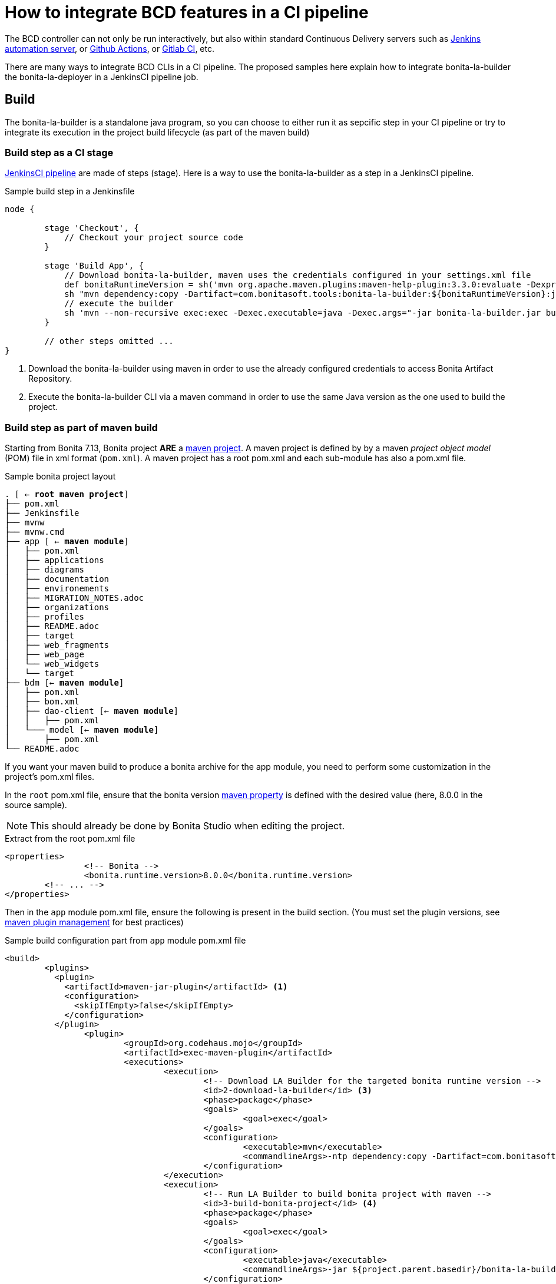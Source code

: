 = How to integrate BCD features in a CI pipeline
:experimental:

The BCD controller can not only be run interactively, but also within standard Continuous Delivery servers such as https://jenkins.io/[Jenkins automation server], or https://github.com/features/actions[Github Actions], or https://docs.gitlab.com/ee/ci/[Gitlab CI], etc.

There are many ways to integrate BCD CLIs in a CI pipeline. The proposed samples here explain how to integrate bonita-la-builder the bonita-la-deployer in a JenkinsCI pipeline job.

== Build

The bonita-la-builder is a standalone java program, so you can choose to either run it as sepcific step in your CI pipeline or try to integrate its execution in the project build lifecycle (as part of the maven build)

=== Build step as a CI stage

https://www.jenkins.io/doc/book/pipeline/[JenkinsCI pipeline] are made of steps (stage). Here is a way to use the bonita-la-builder as a step in a JenkinsCI pipeline.

.Sample build step in a Jenkinsfile
[source, groovy]
----
node {

        stage 'Checkout', {
            // Checkout your project source code
        }

        stage 'Build App', {
            // Download bonita-la-builder, maven uses the credentials configured in your settings.xml file
            def bonitaRuntimeVersion = sh('mvn org.apache.maven.plugins:maven-help-plugin:3.3.0:evaluate -Dexpression=bonita.runtime.version -q -DforceStdout', true)
            sh "mvn dependency:copy -Dartifact=com.bonitasoft.tools:bonita-la-builder:${bonitaRuntimeVersion}:jar:exec -Dmdep.stripVersion -Dmdep.stripClassifier -DoutputDirectory=./" <1>
            // execute the builder
            sh 'mvn --non-recursive exec:exec -Dexec.executable=java -Dexec.args="-jar bonita-la-builder.jar build . -o my-app.zip"' <2>
        }

        // other steps omitted ...
}
----
<1> Download the bonita-la-builder using maven in order to use the already configured credentials to access Bonita Artifact Repository.
<2> Execute the bonita-la-builder CLI via a maven command in order to use the same Java version as the one used to build the project.

=== Build step as part of maven build

Starting from Bonita 7.13, Bonita project *ARE* a https://maven.apache.org/[maven project]. A maven project is defined by by a maven _project object model_ (POM) file in xml format (`pom.xml`). A maven project has a root pom.xml and each sub-module has also a pom.xml file.

.Sample bonita project layout
[source, text, subs="normal"]
----
. [ <- *root maven project*]
├── pom.xml
├── Jenkinsfile
├── mvnw
├── mvnw.cmd
├── app [ <- *maven module*]
│   ├── pom.xml
│   ├── applications
│   ├── diagrams
│   ├── documentation
│   ├── environements
│   ├── MIGRATION_NOTES.adoc
│   ├── organizations
│   ├── profiles
│   ├── README.adoc
│   ├── target
│   ├── web_fragments
│   ├── web_page
│   └── web_widgets
│   └── target
├── bdm [<- *maven module*]
│   ├── pom.xml
│   ├── bom.xml
│   ├── dao-client [<- *maven module*]
│   │   ├── pom.xml
│   └─── model [<- *maven module*]
│       ├── pom.xml
└── README.adoc
----

If you want your maven build to produce a bonita archive for the app module, you need to perform some customization in the project's pom.xml files.

In the `root` pom.xml file, ensure that the bonita version https://maven.apache.org/pom.html#Properties[maven property] is defined with the desired value (here, 8.0.0 in the source sample).

NOTE: This should already be done by Bonita Studio when editing the project.

.Extract from the root pom.xml file
[source, xml]
----
<properties>
		<!-- Bonita -->
		<bonita.runtime.version>8.0.0</bonita.runtime.version>
        <!-- ... -->
</properties>
----

Then in the `app` module pom.xml file, ensure the following is present in the build section. (You must set the plugin versions, see https://maven.apache.org/pom.html#plugin-management[maven plugin management] for best practices)

.Sample build configuration part from `app` module pom.xml file
[source, xml]
----
<build>
        <plugins>
          <plugin>
            <artifactId>maven-jar-plugin</artifactId> <1>
            <configuration>
              <skipIfEmpty>false</skipIfEmpty>
            </configuration>
          </plugin>
		<plugin>
			<groupId>org.codehaus.mojo</groupId>
			<artifactId>exec-maven-plugin</artifactId>
			<executions>
				<execution>
					<!-- Download LA Builder for the targeted bonita runtime version -->
					<id>2-download-la-builder</id> <3>
					<phase>package</phase>
					<goals>
						<goal>exec</goal>
					</goals>
					<configuration>
						<executable>mvn</executable>
						<commandlineArgs>-ntp dependency:copy -Dartifact=com.bonitasoft.tools:bonita-la-builder:${bonita.runtime.version}:jar:exec -DoutputDirectory=${project.parent.basedir}</commandlineArgs>
					</configuration>
				</execution>
				<execution>
					<!-- Run LA Builder to build bonita project with maven -->
					<id>3-build-bonita-project</id> <4>
					<phase>package</phase>
					<goals>
						<goal>exec</goal>
					</goals>
					<configuration>
						<executable>java</executable>
						<commandlineArgs>-jar ${project.parent.basedir}/bonita-la-builder-${bonita.runtime.version}-exec.jar build ${project.parent.basedir} -o ${project.parent.build.directory}/${project.artifactId}-${project.version}.zip -e Development --ignore-version-conflict</commandlineArgs>
					</configuration>
				</execution>
			</executions>
		</plugin>
		<plugin>
            <groupId>org.codehaus.gmaven</groupId>
            <artifactId>groovy-maven-plugin</artifactId>
            <executions>
                <execution>
                    <id>1-rename-default-profiles</id> <2>
                    <phase>prepare-package</phase>
                    <configuration>
                        <defaults>
                            <basedir>${project.basedir}</basedir>
                        </defaults>
                        <source>
                            def baseDir = properties['basedir']
                            def profiles = new File(baseDir, 'profiles')
                            def defaultProfiles = new File(profiles, 'default_profile.xml')
                            if (defaultProfiles.exists()){
                                defaultProfiles.renameTo new File(profiles, 'default_profile.xml.back')
                                println "Rename $defaultProfiles before building...."
                            }
                        </source>
                    </configuration>
                    <goals>
                        <goal>execute</goal>
                    </goals>
                </execution>
                <execution>
                    <id>4-restore-default-profiles</id> <5>
                    <phase>package</phase>
                    <configuration>
                        <defaults>
                            <basedir>${project.basedir}</basedir>
                        </defaults>
                        <source>
                            def baseDir = properties['basedir']
                            def profiles = new File(baseDir, 'profiles')
                            def defaultProfiles = new File(profiles, 'default_profile.xml.back')
                            if (defaultProfiles.exists()){
                                defaultProfiles.renameTo new File(profiles, 'default_profile.xml')
                                println "Restoring $defaultProfiles after building...."
                            }
                        </source>
                    </configuration>
                    <goals>
                        <goal>execute</goal>
                    </goals>
                </execution>
            </executions>
        </plugin>
      <plugin>
        <groupId>org.codehaus.mojo</groupId>
        <artifactId>build-helper-maven-plugin</artifactId>
        <executions>
          <execution>
            <phase>generate-sources</phase>
            <goals>
              <goal>add-source</goal>
            </goals>
            <configuration>
              <sources>
                <source>src-connectors</source>
                <source>src-filters</source>
                <source>src-groovy</source>
                <source>src-providedGroovy</source>
              </sources>
            </configuration>
          </execution>
			<execution>
				<id>attach-artifacts</id> <6>
				<phase>package</phase>
				<goals>
					<goal>attach-artifact</goal>
				</goals>
				<configuration>
					<artifacts>
						<artifact>
							<file>${project.parent.build.directory}/${project.artifactId}-${project.version}.zip</file>
							<type>zip</type>
						</artifact>
					</artifacts>
				</configuration>
			</execution>
        </executions>
      </plugin>
    </plugins>
  </build>
----
<1> Tell maven not to fail because our project does not generate a `jar` file.
<2> Do a backup of default_profile.xml file
<3> Download the bonita-la-builder for the target bonita runtime version
<4> Build the bonita project with the bonita-la-builder
<5> Restore the default_profile.xml file
<6> Tell maven to attach the zip artifact produced as the result of the build (so it can be used for maven publication in enterprise repositories)


Now you should be able to perform a standard `mvn package` command from the project root and find the project zip in `app/target` folder. For more detail on maven plugins configuration, please refer to their official documentation.

In a JenkinsCI, this could be written as a simple shell step.

[source, groovy]
----
stage 'Build App', {
    sh "mvn package"
}

----

NOTE: Work is still ongoing on Bonita side to reach a standard maven build without any more customizations like the ones explained here. Stay tuned !

== Deploy step as part of CI job

Just like the builder, the deployer is a standalone java program. The simplest way to use it, is to download it, and execute it with the desired arguments.

.Sample deploy step in a Jenkinsfile
[source, groovy]
----
node {
        stage 'Checkout', {
            checkout([
                    $class                           : 'GitSCM',
                    branches                         : scm.branches,
                    doGenerateSubmoduleConfigurations: scm.doGenerateSubmoduleConfigurations,
                    extensions                       : scm.extensions + [[$class: 'CloneOption', noTags: true, shallow: true, depth: 0, timeout: 20]],
                    userRemoteConfigs                : scm.userRemoteConfigs
            ])
        }

        stage 'Build App', {
             // Step that produce a "my-app.zip" zip file (direct builder invocation or maven integration)
        }

      withCredentials([usernamePassword(credentialsId: 'bonitaTechUser', passwordVariable: 'BONITA_TECH_PASSWD', usernameVariable: 'BONITA_TECH_LOGIN')]) { <1>
        stage 'Deploy App', {
            sh "mvn dependency:copy -Dartifact=com.bonitasoft.deployer:bonita-la-deployer:1.0.0:jar -Dmdep.stripVersion -DoutputDirectory=./" <2>
            sh 'mvn --non-recursive exec:exec -Dexec.args="-jar bonita-la-deployer.jar -f target/my-app.zip -t http://my-server:8080/bonita -u \$BONITA_TECH_LOGIN -p \$BONITA_TECH_PASSWD"' <3>
        }
      }
}
----
<1> See https://plugins.jenkins.io/credentials[Jenkins Credentials plugin]
<2> Download the bonita-la-deployer (using maven credentials configured in your https://maven.apache.org/settings.html#servers[settings.xml] file)
<3> run the deployer on the target server (here `http://my-server:8080/bonita`)


== Sample with build, deploy and integration test steps

If you think quality is important, you have probably already added an integration-tests maven module based on our xref:{testToolkitVersion}@test-toolkit::index.adoc[test-toolkit]. If so, you can have a complete pipeline like the following
including `checkout`, `build`, `deploy` and `test` steps.

.Sample pipeline in a Jenkinsfile
[source, groovy]
----
node {

        stage 'Checkout', {
            checkout([
                    $class                           : 'GitSCM',
                    branches                         : scm.branches,
                    doGenerateSubmoduleConfigurations: scm.doGenerateSubmoduleConfigurations,
                    extensions                       : scm.extensions + [[$class: 'CloneOption', noTags: true, shallow: true, depth: 0, timeout: 20]],
                    userRemoteConfigs                : scm.userRemoteConfigs
            ])
        }

        stage 'Build App', {
            def bonitaRuntimeVersion = sh('mvn org.apache.maven.plugins:maven-help-plugin:3.3.0:evaluate -Dexpression=bonita.runtime.version -q -DforceStdout', true)
            sh "mvn dependency:copy -Dartifact=com.bonitasoft.tools:bonita-la-builder:${bonitaRuntimeVersion}:jar:exec -Dmdep.stripVersion -Dmdep.stripClassifier -DoutputDirectory=./"
            sh 'mvn --non-recursive exec:exec -Dexec.executable=java -Dexec.args="-jar bonita-la-builder.jar build . -o my-app.zip"'
        }

        withCredentials([usernamePassword(credentialsId: 'bonitaTechUser', passwordVariable: 'BONITA_TECH_PASSWD', usernameVariable: 'BONITA_TECH_LOGIN')]) {
            stage 'Deploy App', {
                sh "mvn dependency:copy -Dartifact=com.bonitasoft.deployer:bonita-la-deployer:1.0.0:jar -Dmdep.stripVersion -DoutputDirectory=./"
                sh 'mvn --non-recursive exec:exec -Dexec.args="-jar bonita-la-deployer.jar -f target/my-app.zip -t http://my-server:8080/bonita -u \$BONITA_TECH_LOGIN -p \$BONITA_TECH_PASSWD"'
            }

            stage 'Integration tests', {
                try {
                    sh 'mvn -f integration-tests/pom.xml verify -Dbonita.url=http://my-server:8080/bonita -Dbonita.tech.user=$BONITA_TECH_LOGIN -Dbonita.tech.password=$BONITA_TECH_PASSWD'
                } finally {
                    junit 'tests/target/*-reports/*.xml'
                }
            }
        }
}
----
